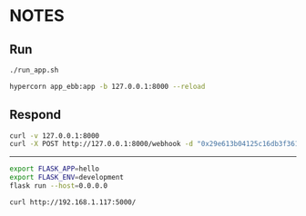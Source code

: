 * NOTES

** Run

#+begin_src bash
./run_app.sh

hypercorn app_ebb:app -b 127.0.0.1:8000 --reload
#+end_src

** Respond

#+begin_src bash
curl -v 127.0.0.1:8000
curl -X POST http://127.0.0.1:8000/webhook -d "0x29e613b04125c16db3f3613563bfdd0ba24cb629 0000-0001-7642-0552"
#+end_src

---------------------------------------------

#+begin_src bash
export FLASK_APP=hello
export FLASK_ENV=development
flask run --host=0.0.0.0

curl http://192.168.1.117:5000/
#+end_src
